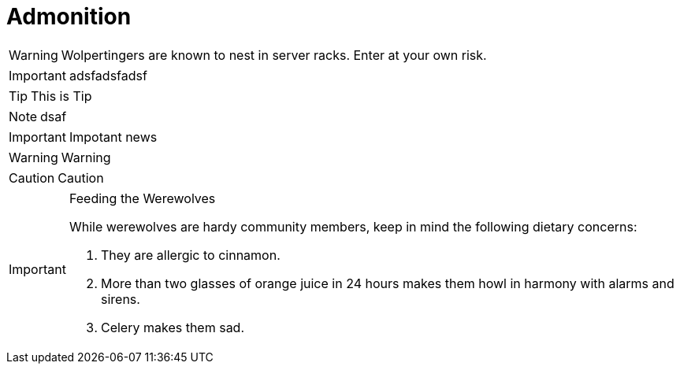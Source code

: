 //:icons: font
= Admonition
:icons: font

//show icon on github
ifdef::env-github[]
:tip-caption: :bulb:
:note-caption: :information_source:
:important-caption: :heavy_exclamation_mark:
:caution-caption: :fire:
:warning-caption: :warning:
endif::[]


WARNING: Wolpertingers are known to nest in server racks.
Enter at your own risk.

IMPORTANT: adsfadsfadsf

[TIP]
This is Tip
[NOTE]
dsaf
[IMPORTANT]
Impotant news
[WARNING]
Warning
[CAUTION]
Caution

[IMPORTANT]
.Feeding the Werewolves
====
While werewolves are hardy community members, keep in mind the following dietary concerns:

. They are allergic to cinnamon.
. More than two glasses of orange juice in 24 hours makes them howl in harmony with alarms and sirens.
. Celery makes them sad.
====
